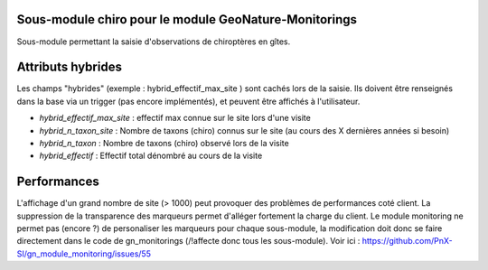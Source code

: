 Sous-module chiro pour le module GeoNature-Monitorings
******************************************************


Sous-module permettant la saisie d'observations de chiroptères en gîtes.

Attributs hybrides
******************

Les champs "hybrides" (exemple : hybrid_effectif_max_site ) sont cachés 
lors de la saisie. Ils doivent être renseignés dans la base via un trigger (pas encore implémentés),
et peuvent être affichés à l'utilisateur.

* *hybrid_effectif_max_site* : effectif max connue sur le site lors d'une visite
* *hybrid_n_taxon_site* : Nombre de taxons (chiro) connus sur le site (au cours des X dernières années si besoin)
* *hybrid_n_taxon* : Nombre de taxons (chiro) observé lors de la visite
* *hybrid_effectif* : Effectif total dénombré au cours de la visite


Performances
************

L'affichage d'un grand nombre de site (> 1000) peut provoquer des problèmes de performances coté client.
La suppression de la transparence des marqueurs permet d'alléger fortement la charge du client.
Le module monitoring ne permet pas (encore ?) de personaliser les marqueurs pour chaque sous-module,
la modification doit donc se faire directement dans le code de gn_monitorings (/!\ affecte donc tous les sous-module).
Voir ici : https://github.com/PnX-SI/gn_module_monitoring/issues/55
